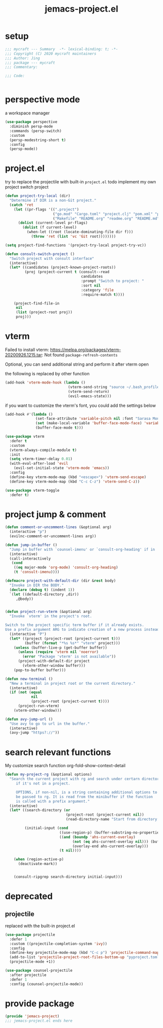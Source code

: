 #+TITLE: jemacs-project.el
#+PROPERTY: header-args:emacs-lisp :tangle ./jemacs-project.el :mkdirp yes

* setup

  #+begin_src emacs-lisp
    ;;; mycraft --- Summary  -*- lexical-binding: t; -*-
    ;;; Copyright (C) 2020 mycraft maintainers
    ;;; Author: Jing
    ;;; package --- mycraft
    ;;; Commentary:

    ;;; Code:


  #+end_src

* perspective mode
  a workspace manager
  #+begin_src emacs-lisp
    (use-package perspective
      :diminish persp-mode
      :commands (persp-switch)
      :custom
      (persp-modestring-short t)
      :config
      (persp-mode))
  #+end_src

* project.el

  try to replace the projectile with built-in =project.el=
  todo implement my own project switch project

  #+begin_src emacs-lisp
    (defun project-try-local (dir)
      "Determine if DIR is a non-Git project."
      (catch 'ret
        (let ((pr-flags '((".project")
                          ("go.mod" "Cargo.toml" "project.clj" "pom.xml" "package.json" "pyproject.toml") ;; higher priority
                          ("Makefile" "README.org" "readme.org" "README.md"))))
          (dolist (current-level pr-flags)
            (dolist (f current-level)
              (when-let ((root (locate-dominating-file dir f)))
                (throw 'ret (list 'vc 'Git root))))))))

    (setq project-find-functions '(project-try-local project-try-vc))

    (defun consult-switch-project ()
      "Switch project with consult interface"
      (interactive)
      (let* ((candidates (project-known-project-roots))
             (proj (project-current t (consult--read
                                       candidates
                                       :prompt "Switch to project: "
                                       :sort nil
                                       :category 'file
                                       :require-match t))))

        (project-find-file-in
         nil
         (list (project-root proj))
         proj)))
  #+end_src

* vterm

  Failed to install vterm: https://melpa.org/packages/vterm-20200926.1215.tar: Not found
  =package-refresh-contents=

  Optional, you can send additional string and perform it after vterm open

  the following is replaced by other function
  #+begin_src emacs-lisp :tangle no
    (add-hook 'vterm-mode-hook (lambda ()
                                 (vterm-send-string "source ~/.bash_profile")
                                 (vterm-send-return)
                                 (evil-emacs-state)))
  #+end_src

  if you want to customize the vterm's font, you could add the settings below
  #+begin_src emacs-lisp :tangle no
    (add-hook #'(lambda ()
                  (set-face-attribute 'variable-pitch nil :font "Sarasa Mono SC")
                  (set (make-local-variable 'buffer-face-mode-face) 'variable-pitch)
                  (buffer-face-mode t)))
  #+end_src

  #+begin_src emacs-lisp
    (use-package vterm
      :defer t
      :custom
      (vterm-always-compile-module t)
      :init
      (setq vterm-timer-delay 0.01)
      (with-eval-after-load 'evil
        (evil-set-initial-state 'vterm-mode 'emacs))
      :config
      (define-key vterm-mode-map (kbd "<escape>") 'vterm-send-escape)
      (define-key vterm-mode-map (kbd "C-c C-z") 'vterm-send-C-z))
  #+end_src

  #+begin_src emacs-lisp
    (use-package vterm-toggle
      :defer t)
  #+end_src

* project jump & comment
  #+begin_src emacs-lisp
    (defun comment-or-uncomment-lines (&optional arg)
      (interactive "p")
      (evilnc-comment-or-uncomment-lines arg))

    (defun jump-in-buffer ()
      "Jump in buffer with `counsel-imenu' or `consult-org-heading' if in 'org-mode'."
      (interactive)
      (call-interactively
       (cond
        ((eq major-mode 'org-mode) 'consult-org-heading)
        (t 'consult-imenu))))

    (defmacro project-with-default-dir (dir &rest body)
      "Invoke in DIR the BODY."
      (declare (debug t) (indent 1))
      `(let ((default-directory ,dir))
         ,@body))


    (defun project-run-vterm (&optional arg)
      "Invoke `vterm' in the project's root.

    Switch to the project specific term buffer if it already exists.
    Use a prefix argument ARG to indicate creation of a new process instead."
      (interactive "P")
      (let* ((project (project-root (project-current t)))
             (buffer (format "*%s %s*" "vterm" project)))
        (unless (buffer-live-p (get-buffer buffer))
          (unless (require 'vterm nil 'noerror)
            (error "Package 'vterm' is not available"))
          (project-with-default-dir project
            (vterm-other-window buffer)))
        (pop-to-buffer buffer)))

    (defun new-terminal ()
      "New a terminal in project root or the current directory."
      (interactive)
      (if (not (equal
                nil
                (project-root (project-current t))))
          (project-run-vterm)
        (vterm-other-window)))

    (defun avy-jump-url ()
      "Use avy to go to url in the buffer."
      (interactive)
      (avy-jump "https?://"))
  #+end_src

* search relevant functions

  My customize search function
  org-fold-show-context-detail

  #+begin_src emacs-lisp
    (defun my-project-rg (&optional options)
      "Search the current project with rg and search under certarn directory
         if it's not in a project.

         OPTIONS, if non-nil, is a string containing additional options to
         be passed to rg. It is read from the minibuffer if the function
         is called with a prefix argument."
      (interactive)
      (let* ((search-directory (or
                                (project-root (project-current nil))
                                (read-directory-name "Start from directory: ")))

             (initial-input (cond
                             ((use-region-p) (buffer-substring-no-properties (region-beginning) (region-end)))
                             ((and (boundp 'ahs-current-overlay)
                                   (not (eq ahs-current-overlay nil))) (buffer-substring (overlay-start ahs-current-overlay)
                                   (overlay-end ahs-current-overlay)))
                             (t nil))))

        (when (region-active-p)
          (deactivate-mark))


        (consult-ripgrep search-directory initial-input)))

  #+end_src

* deprecated
** projectile
   replaced with the built-in project.el
   #+begin_src emacs-lisp :tangle no
     (use-package projectile
       :defer 1
       :custom ((projectile-completion-system 'ivy))
       :config
       (define-key projectile-mode-map (kbd "C-c p") 'projectile-command-map)
       (add-to-list 'projectile-project-root-files-bottom-up "pyproject.toml")
       (projectile-mode +1))

     (use-package counsel-projectile
       :after projectile
       :defer 1
       :config (counsel-projectile-mode))
   #+end_src

* provide package

  #+begin_src emacs-lisp
    (provide 'jemacs-project)
    ;;; jemacs-project.el ends here
  #+end_src
